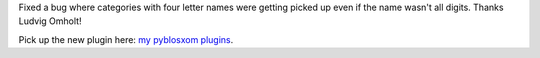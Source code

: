 .. title: wbgarchives 1.1
.. slug: wbgarchives.1.1
.. date: 2004-08-22 09:27:44
.. tags: pyblosxom, plugins, dev, python

Fixed a bug where categories with four letter names were getting
picked up even if the name wasn't all digits.  Thanks Ludvig Omholt!

Pick up the new plugin here: `my pyblosxom plugins </~willkg/dev/pyblosxom/>`_.

